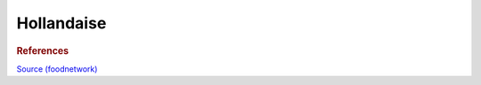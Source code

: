 .. index::
   single: dips; hollandaise

Hollandaise
=====================

.. ingredients::

   - 4 egg yolks
   - 1 Meyer lemon juice
   - pinch of salt
   - 1 stick of butter

.. procedure::

   Whisk the eggs and most of the lemon juice.
   On a double boiler, whisk while slowly streaming the melted butter in.
   Add the remaining lemon juice and salt to taste.

.. rubric:: References

`Source (foodnetwork) <https://www.foodnetwork.com/recipes/tyler-florence/hollandaise-sauce-recipe-1910043>`_
